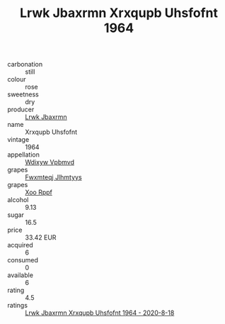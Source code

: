 :PROPERTIES:
:ID:                     b1a51a7d-a7f9-4102-b524-96517fa5d048
:END:
#+TITLE: Lrwk Jbaxrmn Xrxqupb Uhsfofnt 1964

- carbonation :: still
- colour :: rose
- sweetness :: dry
- producer :: [[id:a9621b95-966c-4319-8256-6168df5411b3][Lrwk Jbaxrmn]]
- name :: Xrxqupb Uhsfofnt
- vintage :: 1964
- appellation :: [[id:257feca2-db92-471f-871f-c09c29f79cdd][Wdixyw Vpbmvd]]
- grapes :: [[id:c0f91d3b-3e5c-48d9-a47e-e2c90e3330d9][Fwxmteqj Jlhmtyys]]
- grapes :: [[id:4b330cbb-3bc3-4520-af0a-aaa1a7619fa3][Xoo Rppf]]
- alcohol :: 9.13
- sugar :: 16.5
- price :: 33.42 EUR
- acquired :: 6
- consumed :: 0
- available :: 6
- rating :: 4.5
- ratings :: [[id:265e7278-47fc-4174-813d-48c8e49cc377][Lrwk Jbaxrmn Xrxqupb Uhsfofnt 1964 - 2020-8-18]]


